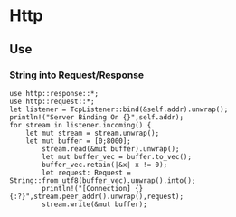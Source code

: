 * Http
** Use
*** String into Request/Response
#+begin_src
use http::response::*;
use http::request::*;
let listener = TcpListener::bind(&self.addr).unwrap();
println!("Server Binding On {}",self.addr);
for stream in listener.incoming() {
    let mut stream = stream.unwrap();
    let mut buffer = [0;8000];
	    stream.read(&mut buffer).unwrap();
	    let mut buffer_vec = buffer.to_vec();
	    buffer_vec.retain(|&x| x != 0);
	    let request: Request = String::from_utf8(buffer_vec).unwrap().into();
	    println!("[Connection] {} {:?}",stream.peer_addr().unwrap(),request);
	    stream.write(&mut buffer);
#+end_src
